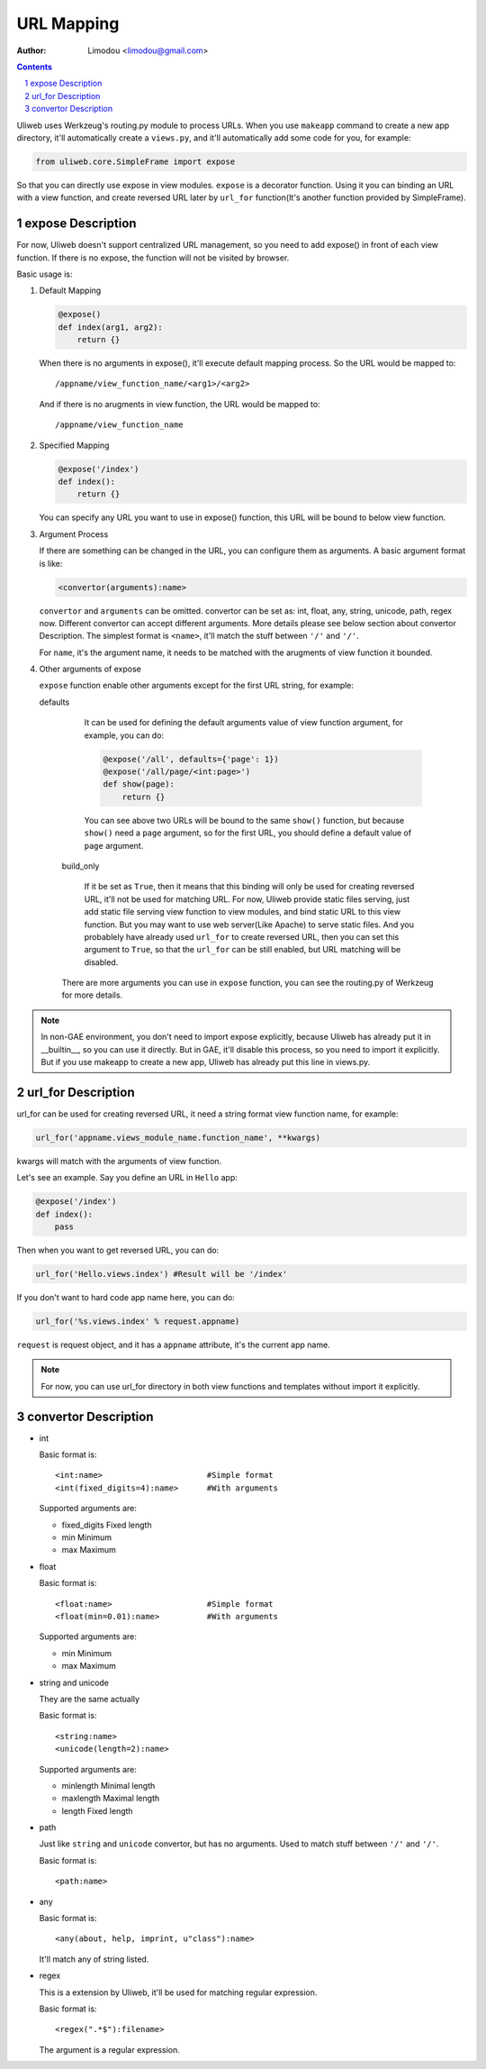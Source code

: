 URL Mapping
=============

:Author: Limodou <limodou@gmail.com>

.. contents:: 
.. sectnum::

Uliweb uses Werkzeug's routing.py module to process URLs. When you use ``makeapp`` 
command to create a new app directory, it'll automatically create a ``views.py``,
and it'll automatically add some code for you, for example:

.. code:: python

    from uliweb.core.SimpleFrame import expose
    
So that you can directly use expose in view modules. ``expose`` is a decorator
function. Using it you can binding an URL with a view function, and create
reversed URL later by ``url_for`` function(It's another function provided by 
SimpleFrame).

expose Description
----------------------

For now, Uliweb doesn't support centralized URL management, so you need to add
expose() in front of each view function. If there is no expose, the function will
not be visited by browser.

Basic usage is:

#. Default Mapping

   .. code:: python

        @expose()
        def index(arg1, arg2):
            return {}
        
   When there is no arguments in expose(), it'll execute default mapping process.
   So the URL would be mapped to:

   ::

        /appname/view_function_name/<arg1>/<arg2>
    
   And if there is no arugments in view function, the URL would be mapped to:

   ::

        /appname/view_function_name
    
#. Specified Mapping

   .. code:: python

        @expose('/index')
        def index():
            return {}
            
   You can specify any URL you want to use in expose() function, this URL will
   be bound to below view function.
    
#. Argument Process

   If there are something can be changed in the URL, you can configure them as
   arguments. A basic argument format is like:

   .. code:: python

        <convertor(arguments):name>
    
   ``convertor`` and ``arguments`` can be omitted. convertor can be set as: int, float,
   any, string, unicode, path, regex now. Different convertor can accept different
   arguments. More details please see below section about convertor Description.
   The simplest format is ``<name>``, it'll match the stuff between ``'/'`` and ``'/'``.

   For ``name``, it's the argument name, it needs to be matched with the arugments
   of view function it bounded.

#. Other arguments of expose

   ``expose`` function enable other arguments except for the first URL string, for example:

   defaults

        It can be used for defining the default arguments value of view function 
        argument, for example, you can do:
        
        .. code:: python
        
            @expose('/all', defaults={'page': 1})
            @expose('/all/page/<int:page>')
            def show(page):
                return {}
                
        You can see above two URLs will be bound to the same ``show()`` function, but because
        ``show()`` need a ``page`` argument, so for the first URL, you should define
        a default value of ``page`` argument.
        
    build_only
    
        If it be set as ``True``, then it means that this binding will only be used for 
        creating reversed URL, it'll not be used for matching URL. For now, Uliweb
        provide static files serving, just add static file serving view function
        to view modules, and bind static URL to this view function.
        But you may want to use web server(Like Apache) to serve static files.
        And you probablely have already used ``url_for`` to create reversed URL,
        then you can set this argument to ``True``, so that the ``url_for`` can be
        still enabled, but URL matching will be disabled.
        
    There are more arguments you can use in ``expose`` function, you can see the 
    routing.py of Werkzeug for more details.
    
.. note::

    In non-GAE environment, you don't need to import expose explicitly, because
    Uliweb has already put it in __builtin__, so you can use it directly. But in GAE,
    it'll disable this process, so you need to import it explicitly. But if you use
    makeapp to create a new app, Uliweb has already put this line in views.py.
    
url_for Description
-----------------------

url_for can be used for creating reversed URL, it need a string format view
function name, for example:

.. code:: python

    url_for('appname.views_module_name.function_name', **kwargs)
    
kwargs will match with the arguments of view function.

Let's see an example. Say you define an URL in ``Hello`` app:

.. code:: python

    @expose('/index')
    def index():
        pass
        
Then when you want to get reversed URL, you can do:

.. code:: python

    url_for('Hello.views.index') #Result will be '/index'
    
If you don't want to hard code app name here, you can do:

.. code:: python

    url_for('%s.views.index' % request.appname)
    
``request`` is request object, and it has a ``appname`` attribute, it's the current
app name.

.. note::

    For now, you can use url_for directory in both view functions and templates
    without import it explicitly.
    
convertor Description
------------------------

* int

  Basic format is:

  ::

    <int:name>                      #Simple format
    <int(fixed_digits=4):name>      #With arguments
    
  Supported arguments are:

  * fixed_digits Fixed length
  * min Minimum
  * max Maximum

* float

  Basic format is:

  ::

    <float:name>                    #Simple format
    <float(min=0.01):name>          #With arguments
    
  Supported arguments are:

  * min Minimum
  * max Maximum

* string and unicode

  They are the same actually

  Basic format is:

  ::

    <string:name>
    <unicode(length=2):name>
    
  Supported arguments are:

  * minlength Minimal length
  * maxlength Maximal length
  * length Fixed length

* path

  Just like ``string`` and ``unicode`` convertor, but has no arguments.
  Used to match stuff between ``'/'`` and ``'/'``.

  Basic format is:

  ::

    <path:name>
    
* any

  Basic format is:

  ::

    <any(about, help, imprint, u"class"):name>

  It'll match any of string listed.

* regex

  This is a extension by Uliweb, it'll be used for matching regular expression.

  Basic format is:

  ::

    <regex(".*$"):filename>
    
  The argument is a regular expression.